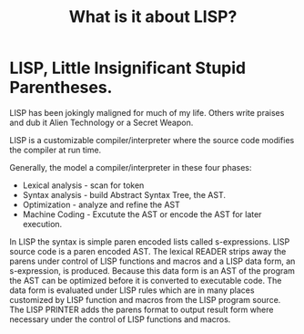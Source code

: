 #+layout: post
#+title: What is it about LISP?
#+comments: yes
#+permalink: /:title/
#+tags LISP

* LISP, Little Insignificant Stupid Parentheses.
LISP has been jokingly maligned for much of my life.
Others write praises and dub it Alien Technology or a Secret Weapon.

LISP is a customizable compiler/interpreter where the source code modifies the compiler at run time.

Generally, the model a compiler/interpreter in these four phases:
- Lexical analysis - scan for token
- Syntax analysis - build Abstract Syntax Tree, the AST.
- Optimization - analyze and refine the AST
- Machine Coding - Excutute the AST or encode the AST for later execution.

In LISP the syntax is simple paren encoded lists called s-expressions. LISP source code is a paren encoded AST.
The lexical READER strips away the parens under control of LISP functions and macros and a LISP data form, an s-expression, is produced.
Because this data form is an AST of the program the AST can be optimized before it is converted to executable code.
The data form is evaluated under LISP rules which are in many places customized by LISP function and macros from the LISP program source.
The LISP PRINTER adds the parens format to output result form where necessary under the control of LISP functions and macros.

